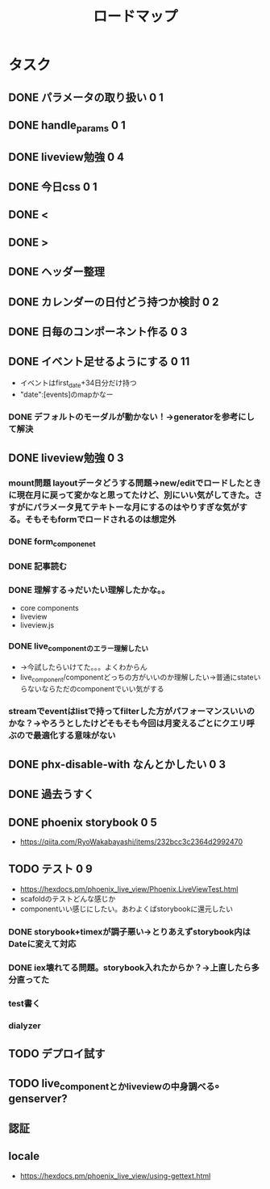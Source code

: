 #+TITLE: ロードマップ
* タスク
** DONE パラメータの取り扱い 0 1
CLOSED: [2023-05-28 Sun 12:59]
** DONE handle_params 0 1
CLOSED: [2023-05-28 Sun 13:46]
** DONE liveview勉強 0 4
CLOSED: [2023-05-29 Mon 15:13]
** DONE 今日css 0 1
CLOSED: [2023-05-28 Sun 14:00]
** DONE <
CLOSED: [2023-05-28 Sun 14:03]
** DONE >
CLOSED: [2023-05-28 Sun 14:03]
** DONE ヘッダー整理
CLOSED: [2023-05-28 Sun 14:10]
** DONE カレンダーの日付どう持つか検討 0 2
CLOSED: [2023-05-28 Sun 15:11]
** DONE 日毎のコンポーネント作る 0 3
CLOSED: [2023-05-28 Sun 16:35]
** DONE イベント足せるようにする 0 11
CLOSED: [2023-05-29 Mon 15:13]
- イベントはfirst_date+34日分だけ持つ
- "date":[events]のmapかなー
*** DONE デフォルトのモーダルが動かない！→generatorを参考にして解決
CLOSED: [2023-05-29 Mon 13:43]
** DONE liveview勉強 0 3
CLOSED: [2023-05-30 Tue 10:11]
*** mount問題 layoutデータどうする問題→new/editでロードしたときに現在月に戻って変かなと思ってたけど、別にいい気がしてきた。さすがにパラメータ見てテキトーな月にするのはやりすぎな気がする。そもそもformでロードされるのは想定外
*** DONE form_componenet
CLOSED: [2023-05-29 Mon 15:49]
*** DONE 記事読む
CLOSED: [2023-05-29 Mon 20:35]
*** DONE 理解する→だいたい理解したかな。。
CLOSED: [2023-05-29 Mon 20:35]
- core components
- liveview
- liveview.js
*** DONE live_componentのエラー理解したい
CLOSED: [2023-05-30 Tue 09:45]
- →今試したらいけてた。。。よくわからん
- live_component/componentどっちの方がいいのか理解したい→普通にstateいらないならただのcomponentでいい気がする
*** streamでeventはlistで持ってfilterした方がパフォーマンスいいのかな？→やろうとしたけどそもそも今回は月変えるごとにクエリ呼ぶので最適化する意味がない
** DONE phx-disable-with なんとかしたい 0 3
CLOSED: [2023-05-30 Tue 13:02]
** DONE 過去うすく
CLOSED: [2023-05-30 Tue 13:15]
** DONE phoenix storybook 0 5
CLOSED: [2023-05-30 Tue 17:47]
- https://qiita.com/RyoWakabayashi/items/232bcc3c2364d2992470
** TODO テスト 0 9
- https://hexdocs.pm/phoenix_live_view/Phoenix.LiveViewTest.html
- scafoldのテストどんな感じか
- componentいい感じにしたい。あわよくばstorybookに還元したい
*** DONE storybook+timexが調子悪い→とりあえずstorybook内はDateに変えて対応
CLOSED: [2023-05-31 Wed 14:47]
*** DONE iex壊れてる問題。storybook入れたからか？→上直したら多分直ってた
CLOSED: [2023-05-31 Wed 14:48]
*** test書く
*** dialyzer
** TODO デプロイ試す
** TODO live_componentとかliveviewの中身調べる。genserver?
** 認証
** locale
- https://hexdocs.pm/phoenix_live_view/using-gettext.html
